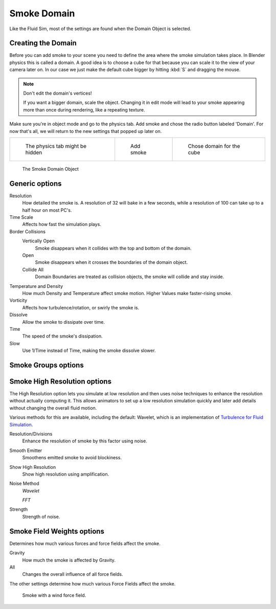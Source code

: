 ..    TODO/Review: {{review|text=
   *missing smoke groups explanation
   *some options are not explained at the end of the page}} .


************
Smoke Domain
************

Like the Fluid Sim, most of the settings are found when the Domain Object is selected.


Creating the Domain
===================

Before you can add smoke to your scene you need to define the area where the smoke simulation
takes place. In Blender physics this is called a domain. A good idea is to choose a cube for
that because you can scale it to the view of your camera later on. In our case we just make
the default cube bigger by hitting :kbd:`S` and dragging the mouse.


.. note:: Don't edit the domain's vertices!

   If you want a bigger domain, scale the object.
   Changing it in edit mode will lead to your smoke appearing more than once during rendering,
   like a repeating texture.


Make sure you're in object mode and go to the physics tab.
Add smoke and chose the radio button labeled 'Domain'. For now that's all,
we will return to the new settings that popped up later on.


.. list-table::

   * - .. figure:: /images/Physics_tab.jpg
          :width: 200px

          The physics tab might be hidden

     - .. figure:: /images/Add_smoke.jpg
          :width: 200px

          Add smoke

     - .. figure:: /images/Radio_domain.jpg
          :width: 200px

          Chose domain for the cube


.. figure:: /images/2011-06-27_1605.jpg
   :width: 400px

   The Smoke Domain Object


Generic options
===============

Resolution
   How detailed the smoke is. A resolution of 32 will bake in a few seconds,
   while a resolution of 100 can take up to a half hour on most PC's.
Time Scale
   Affects how fast the simulation plays.

Border Collisions
   Vertically Open
      Smoke disappears when it collides with the top and bottom of the domain.
   Open
      Smoke disappears when it crosses the boundaries of the domain object.
   Collide All
      Domain Boundaries are treated as collision objects, the smoke will collide and stay inside.

Temperature and Density
   How much Density and Temperature affect smoke motion. Higher Values make faster-rising smoke.
Vorticity
   Affects how turbulence/rotation, or swirly the smoke is.

Dissolve
   Allow the smoke to dissipate over time.
Time
   The speed of the smoke's dissipation.
Slow
   Use 1/Time instead of Time, making the smoke dissolve slower.


Smoke Groups options
====================

..    TODO/Review: {{WikiTask/Todo}} .


Smoke High Resolution options
=============================

The High Resolution option lets you simulate at low resolution and then uses noise techniques
to enhance the resolution without actually computing it. This allows animators to set up a low
resolution simulation quickly and later add details without changing the overall fluid motion.

Various methods for this are available, including the default: Wavelet, which is an
implementation of
`Turbulence for Fluid Simulation
<https://graphics.ethz.ch/research/physics_animation_fabrication/simulation/turb.php>`__.

Resolution/Divisions
   Enhance the resolution of smoke by this factor using noise.
Smooth Emitter
   Smoothens emitted smoke to avoid blockiness.
Show High Resolution
   Show high resolution using amplification.

Noise Method
   *Wavelet*

   *FFT*

Strength
   Strength of noise.


Smoke Field Weights options
===========================

Determines how much various forces and force fields affect the smoke.

Gravity
   How much the smoke is affected by Gravity.
All
   Changes the overall influence of all force fields.

The other settings determine how much various Force Fields affect the smoke.


.. figure:: /images/2011-06-27_1623.jpg
   :width: 550px

   Smoke with a wind force field.


